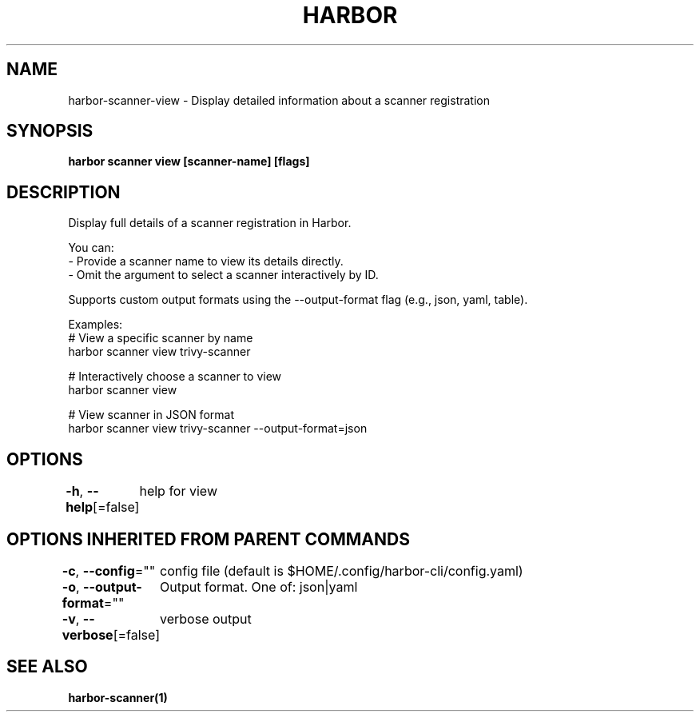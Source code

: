 .nh
.TH "HARBOR" "1"  "Harbor Community" "Harbor User Manuals"

.SH NAME
harbor-scanner-view - Display detailed information about a scanner registration


.SH SYNOPSIS
\fBharbor scanner view [scanner-name] [flags]\fP


.SH DESCRIPTION
Display full details of a scanner registration in Harbor.

.PP
You can:
  - Provide a scanner name to view its details directly.
  - Omit the argument to select a scanner interactively by ID.

.PP
Supports custom output formats using the --output-format flag (e.g., json, yaml, table).

.PP
Examples:
  # View a specific scanner by name
  harbor scanner view trivy-scanner

.PP
# Interactively choose a scanner to view
  harbor scanner view

.PP
# View scanner in JSON format
  harbor scanner view trivy-scanner --output-format=json


.SH OPTIONS
\fB-h\fP, \fB--help\fP[=false]
	help for view


.SH OPTIONS INHERITED FROM PARENT COMMANDS
\fB-c\fP, \fB--config\fP=""
	config file (default is $HOME/.config/harbor-cli/config.yaml)

.PP
\fB-o\fP, \fB--output-format\fP=""
	Output format. One of: json|yaml

.PP
\fB-v\fP, \fB--verbose\fP[=false]
	verbose output


.SH SEE ALSO
\fBharbor-scanner(1)\fP